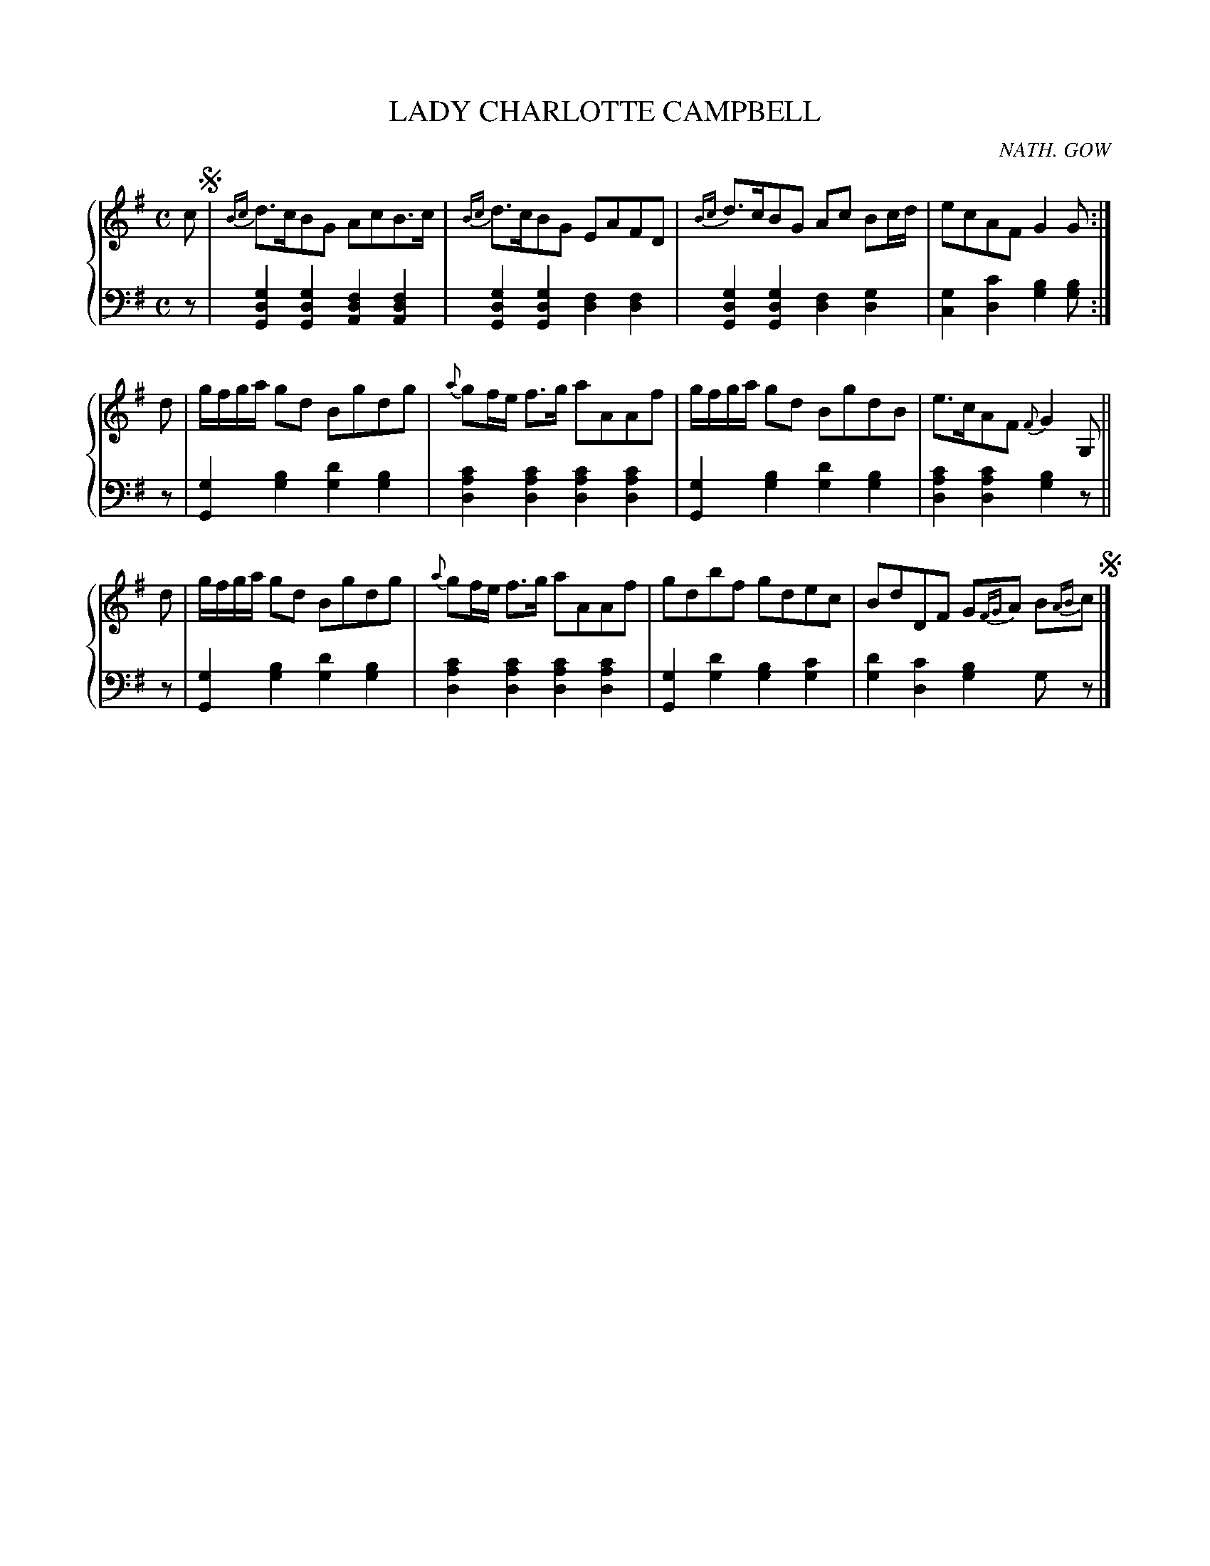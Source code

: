 X: 163
T: LADY CHARLOTTE CAMPBELL
C: NATH. GOW
R: Strathspey
B: Glen Collection p.16 #3
Z: 2011 John Chambers <jc:trillian.mit.edu>
N: Alternate runs at end of bar 12 rewritten to get more readable result from ABC software.
N: Original was all 16th notes with 2nd set of stems and beams on the notes GABc.
M: C
L: 1/8
V: 1 middle=B clef=treble
V: 2 middle=d clef=bass
%%score {1 | 2}
K: G
%
V: 1
c !segno!| {Bc}d>cBG AcB>c | {Bc}d>cBG EAFD | {Bc}d>cBG Ac Bc/d/ | ecAF G2G :|
d | g/f/g/a/ gd Bgdg | {a}gf/e/ f>g aAAf | g/f/g/a/ gd BgdB | e>cAF {F}G2 G, ||
d | g/f/g/a/ gd Bgdg | {a}gf/e/ f>g aAAf | gdbf gdec | BdDF G{FG}A B{AB}c  !segno!|]
%
V: 2
z |\
[g2d2G2][g2d2G2] [f2d2A2][f2d2A2] | [g2d2G2][g2d2G2] [f2d2][f2d2] |\
[g2d2G2][g2d2G2] [f2d2][g2d2] | [g2c2][c'2d2] [b2g2][bg] :|
z |\
[g2G2][b2g2] [d'2g2][b2g2] | [c'2a2d2][c'2a2d2] [c'2a2d2][c'2a2d2] |\
[g2G2][b2g2] [d'2g2][b2g2] | [c'2a2d2][c'2a2d2] [b2g2]z ||
z |\
[g2G2][b2g2] [d'2g2][b2g2] | [c'2a2d2][c'2a2d2] [c'2a2d2][c'2a2d2] |\
[g2G2][d'2g2] [b2g2][c'2g2] | [d'2g2][c'2d2] [b2g2]gz |]
